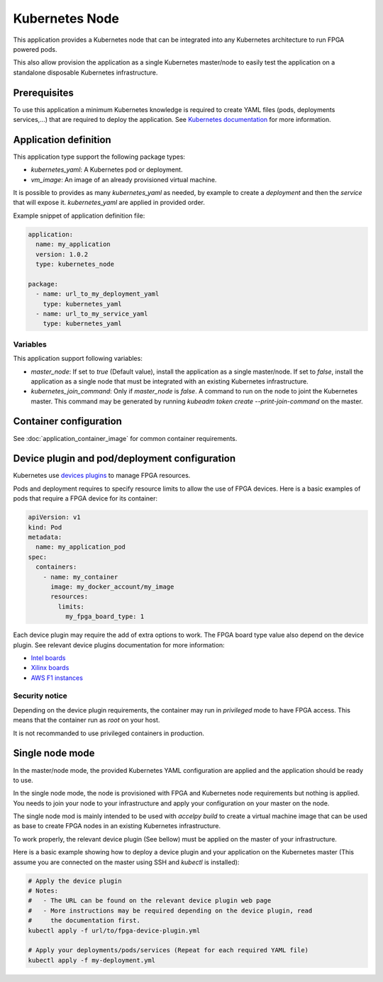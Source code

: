 Kubernetes Node
===============

This application provides a Kubernetes node that can be integrated into any
Kubernetes architecture to run FPGA powered pods.

This also allow provision the application as a single Kubernetes master/node
to easily test the application on a standalone disposable Kubernetes
infrastructure.

Prerequisites
-------------

To use this application a minimum Kubernetes knowledge is required to create
YAML files (pods, deployments services,...) that are required to deploy the
application. See `Kubernetes documentation <https://kubernetes.io/docs/home/>`_
for more information.

Application definition
----------------------

This application type support the following package types:

* `kubernetes_yaml`: A Kubernetes pod or deployment.
* `vm_image`: An image of an already provisioned virtual machine.

It is possible to provides as many `kubernetes_yaml` as needed, by example to
create a *deployment* and then the *service* that will expose it.
`kubernetes_yaml` are applied in provided order.

Example snippet of application definition file:

.. code-block:: yaml

   application:
     name: my_application
     version: 1.0.2
     type: kubernetes_node

   package:
     - name: url_to_my_deployment_yaml
       type: kubernetes_yaml
     - name: url_to_my_service_yaml
       type: kubernetes_yaml

Variables
~~~~~~~~~

This application support following variables:

* `master_node`: If set to `true` (Default value), install the application as a
  single master/node. If set to `false`, install the application as a single
  node that must be integrated with an existing Kubernetes infrastructure.
* `kubernetes_join_command`: Only if `master_node` is `false`. A command
  to run on the node to joint the Kubernetes master. This command may be
  generated by running `kubeadm token create --print-join-command` on the
  master.

Container configuration
-----------------------

See :doc:`application_container_image` for common container requirements.

Device plugin and pod/deployment configuration
----------------------------------------------

Kubernetes use
`devices plugins <https://kubernetes.io/docs/concepts/extend-kubernetes/compute-storage-net/device-plugins/>`_
to manage FPGA resources.

Pods and deployment requires to specify resource limits to allow the use of
FPGA devices. Here is a basic examples of pods that require a FPGA device
for its container:

.. code-block:: yaml

    apiVersion: v1
    kind: Pod
    metadata:
      name: my_application_pod
    spec:
      containers:
        - name: my_container
          image: my_docker_account/my_image
          resources:
            limits:
              my_fpga_board_type: 1

Each device plugin may require the add of extra options to work.
The FPGA board type value also depend on the device plugin.
See relevant device plugins documentation for more information:

* `Intel boards <https://github.com/intel/intel-device-plugins-for-kubernetes/tree/master/cmd/fpga_plugin>`_
* `Xilinx boards <https://github.com/Xilinx/FPGA_as_a_Service/tree/master/k8s-fpga-device-plugin/trunk>`_
* `AWS F1 instances <https://github.com/Xilinx/FPGA_as_a_Service/tree/master/k8s-fpga-device-plugin/trunk/aws>`_

Security notice
~~~~~~~~~~~~~~~

Depending on the device plugin requirements, the container may run
in `privileged` mode to have FPGA access. This means that the container run as
`root` on your host.

It is not recommanded to use privileged containers in production.

Single node mode
----------------

In the master/node mode, the provided Kubernetes YAML configuration are applied
and the application should be ready to use.

In the single node mode, the node is provisioned with FPGA and Kubernetes node
requirements but nothing is applied. You needs to join your node to your
infrastructure  and apply your configuration on your master on the node.

The single node mod is mainly intended to be used with `accelpy build` to create
a virtual machine image that can be used as base to create FPGA nodes in an
existing Kubernetes infrastructure.

To work properly, the relevant device plugin (See bellow) must be applied on
the master of your infrastructure.

Here is a basic example showing how to deploy a device plugin and your
application on the Kubernetes master (This assume you are connected on the
master using SSH and `kubectl` is installed):

.. code-block:: bash

    # Apply the device plugin
    # Notes:
    #   - The URL can be found on the relevant device plugin web page
    #   - More instructions may be required depending on the device plugin, read
    #     the documentation first.
    kubectl apply -f url/to/fpga-device-plugin.yml

    # Apply your deployments/pods/services (Repeat for each required YAML file)
    kubectl apply -f my-deployment.yml
